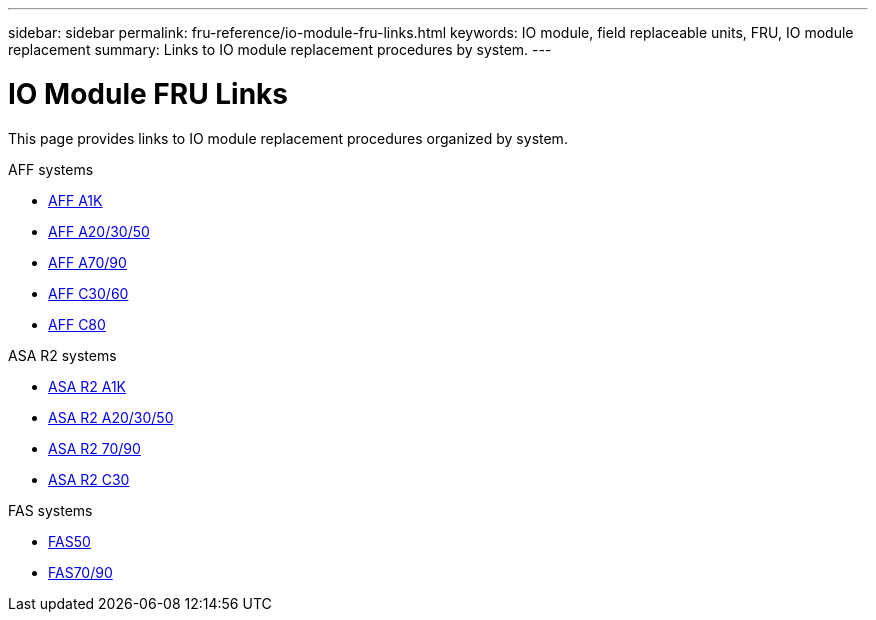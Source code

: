 ---
sidebar: sidebar
permalink: fru-reference/io-module-fru-links.html
keywords: IO module, field replaceable units, FRU, IO module replacement
summary: Links to IO module replacement procedures by system.
---

= IO Module FRU Links

[.lead]
This page provides links to IO module replacement procedures organized by system.

[role="tabbed-block"]
====
.AFF systems
--
* link:../a1k/io-module-replace.html[AFF A1K^]
* link:../a20-30-50/io-module-replace.html[AFF A20/30/50^]
* link:../a70-90/io-module-replace.html[AFF A70/90^]
* link:../c30-60/io-module-replace.html[AFF C30/60^]
* link:../c80/io-module-replace.html[AFF C80^]
--

.ASA R2 systems
--
* link:../asa-r2-a1k/io-module-replace.html[ASA R2 A1K^]
* link:../asa-r2-a20-30-50/io-module-replace.html[ASA R2 A20/30/50^]
* link:../asa-r2-70-90/io-module-replace.html[ASA R2 70/90^]
* link:../asa-r2-c30/io-module-replace.html[ASA R2 C30^]
--

.FAS systems
--
* link:../fas50/io-module-replace.html[FAS50^]
* link:../fas-70-90/io-module-replace.html[FAS70/90^]
--
====